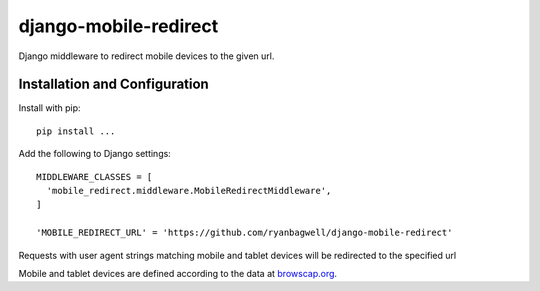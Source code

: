 ======================
django-mobile-redirect
======================

.. image:: https://circleci.com/gh/ryanbagwell/django-mobile-redirect/tree/master.svg?style=svg&circle-token=e1a063c0881f0c592377120677a8ad969c3a2932
    :target: https://circleci.com/gh/ryanbagwell/django-mobile-redirect/tree/master

Django middleware to redirect mobile devices to the given url.

Installation and Configuration
==============================

Install with pip::

    pip install ...

Add the following to Django settings::

    MIDDLEWARE_CLASSES = [
      'mobile_redirect.middleware.MobileRedirectMiddleware',
    ]

    'MOBILE_REDIRECT_URL' = 'https://github.com/ryanbagwell/django-mobile-redirect'

Requests with user agent strings matching mobile and tablet devices will be
redirected to the specified url

Mobile and tablet devices are defined according to the data at browscap.org_.

.. _browscap.org: http://browscap.org/
